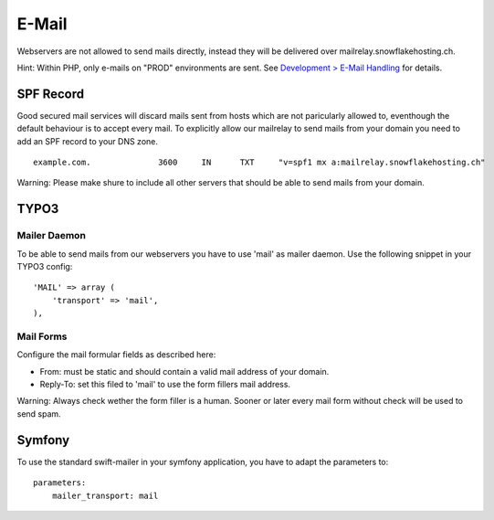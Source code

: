 E-Mail
======

Webservers are not allowed to send mails directly, instead they will be
delivered over mailrelay.snowflakehosting.ch.

Hint: Within PHP, only e-mails on "PROD" environments are sent. See
`Development > E-Mail Handling </development/email.md>`__ for details.

SPF Record
----------

Good secured mail services will discard mails sent from hosts which are
not paricularly allowed to, eventhough the default behaviour is to
accept every mail. To explicitly allow our mailrelay to send mails from
your domain you need to add an SPF record to your DNS zone.

::

    example.com.              3600     IN      TXT     "v=spf1 mx a:mailrelay.snowflakehosting.ch"

Warning: Please make shure to include all other servers that should be
able to send mails from your domain.

TYPO3
-----

Mailer Daemon
~~~~~~~~~~~~~

To be able to send mails from our webservers you have to use 'mail' as
mailer daemon. Use the following snippet in your TYPO3 config:

::

    'MAIL' => array (
        'transport' => 'mail',
    ),

Mail Forms
~~~~~~~~~~

Configure the mail formular fields as described here:

-  From: must be static and should contain a valid mail address of your
   domain.
-  Reply-To: set this filed to 'mail' to use the form fillers mail
   address.

Warning: Always check wether the form filler is a human. Sooner or later
every mail form without check will be used to send spam.

Symfony
-------

To use the standard swift-mailer in your symfony application, you have
to adapt the parameters to:

::

    parameters:
        mailer_transport: mail
